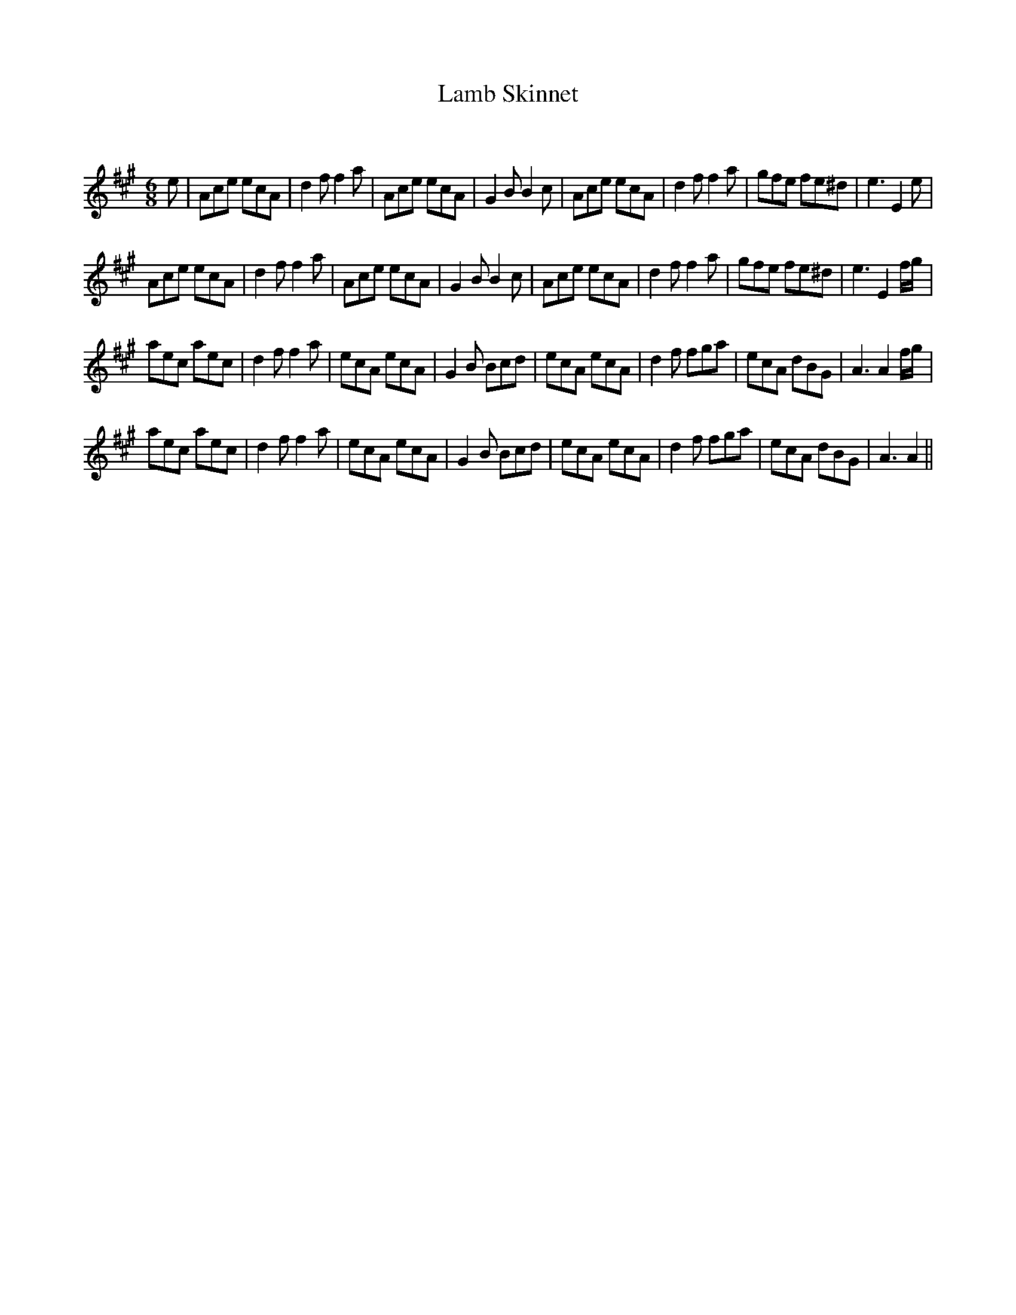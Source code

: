 X:1
T: Lamb Skinnet
C:
R:Jig
Q:180
K:A
M:6/8
L:1/16
e2|A2c2e2 e2c2A2|d4f2 f4a2|A2c2e2 e2c2A2|G4B2 B4c2|A2c2e2 e2c2A2|d4f2 f4a2|g2f2e2 f2e2^d2|e6E4e2|
A2c2e2 e2c2A2|d4f2 f4a2|A2c2e2 e2c2A2|G4B2 B4c2|A2c2e2 e2c2A2|d4f2 f4a2|g2f2e2 f2e2^d2|e6E4fg|
a2e2c2 a2e2c2|d4f2f4a2|e2c2A2 e2c2A2|G4B2 B2c2d2|e2c2A2 e2c2A2|d4f2 f2g2a2|e2c2A2 d2B2G2|A6A4fg|
a2e2c2 a2e2c2|d4f2f4a2|e2c2A2 e2c2A2|G4B2 B2c2d2|e2c2A2 e2c2A2|d4f2 f2g2a2|e2c2A2 d2B2G2|A6A4||
